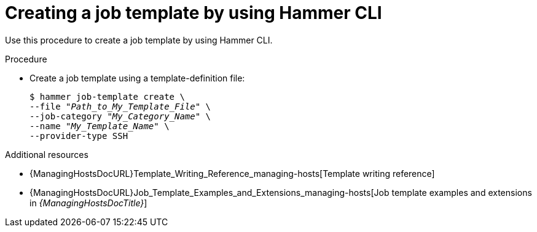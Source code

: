 :_mod-docs-content-type: PROCEDURE

[id="creating-a-job-template-by-using-cli"]
= Creating a job template by using Hammer CLI

[role="_abstract"]
Use this procedure to create a job template by using Hammer CLI.

.Procedure
* Create a job template using a template-definition file:
+
[options="nowrap", subs="+quotes,attributes"]
----
$ hammer job-template create \
--file "_Path_to_My_Template_File_" \
--job-category "_My_Category_Name_" \
--name "_My_Template_Name_" \
--provider-type SSH
----

.Additional resources
* {ManagingHostsDocURL}Template_Writing_Reference_managing-hosts[Template writing reference]
* {ManagingHostsDocURL}Job_Template_Examples_and_Extensions_managing-hosts[Job template examples and extensions in _{ManagingHostsDocTitle}_]
